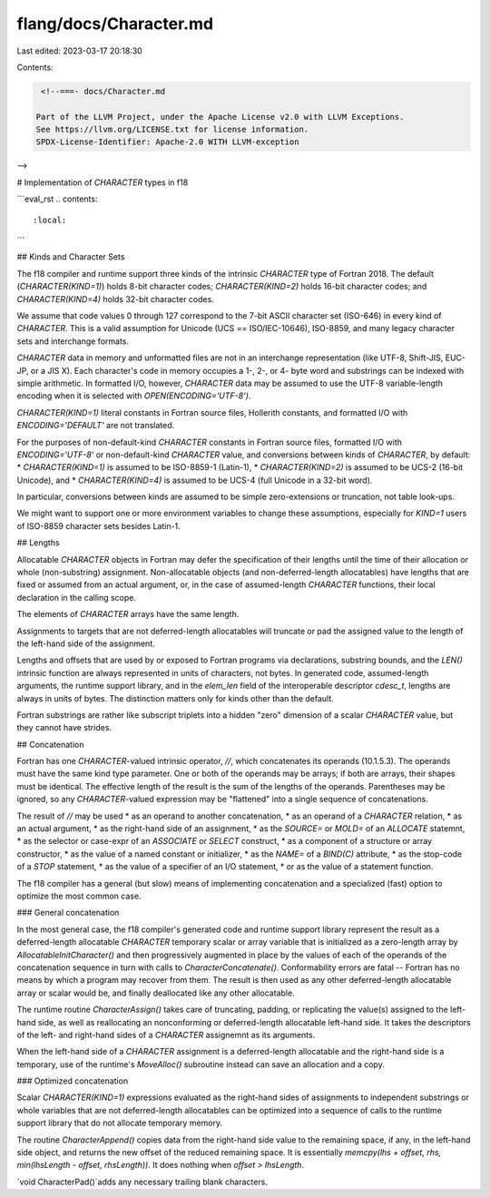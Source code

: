 flang/docs/Character.md
=======================

Last edited: 2023-03-17 20:18:30

Contents:

.. code-block:: md

    <!--===- docs/Character.md

   Part of the LLVM Project, under the Apache License v2.0 with LLVM Exceptions.
   See https://llvm.org/LICENSE.txt for license information.
   SPDX-License-Identifier: Apache-2.0 WITH LLVM-exception

-->

# Implementation of `CHARACTER` types in f18

```eval_rst
.. contents::
   :local:
```

## Kinds and Character Sets

The f18 compiler and runtime support three kinds of the intrinsic
`CHARACTER` type of Fortran 2018.
The default (`CHARACTER(KIND=1)`) holds 8-bit character codes;
`CHARACTER(KIND=2)` holds 16-bit character codes;
and `CHARACTER(KIND=4)` holds 32-bit character codes.

We assume that code values 0 through 127 correspond to
the 7-bit ASCII character set (ISO-646) in every kind of `CHARACTER`.
This is a valid assumption for Unicode (UCS == ISO/IEC-10646),
ISO-8859, and many legacy character sets and interchange formats.

`CHARACTER` data in memory and unformatted files are not in an
interchange representation (like UTF-8, Shift-JIS, EUC-JP, or a JIS X).
Each character's code in memory occupies a 1-, 2-, or 4- byte
word and substrings can be indexed with simple arithmetic.
In formatted I/O, however, `CHARACTER` data may be assumed to use
the UTF-8 variable-length encoding when it is selected with
`OPEN(ENCODING='UTF-8')`.

`CHARACTER(KIND=1)` literal constants in Fortran source files,
Hollerith constants, and formatted I/O with `ENCODING='DEFAULT'`
are not translated.

For the purposes of non-default-kind `CHARACTER` constants in Fortran
source files, formatted I/O with `ENCODING='UTF-8'` or non-default-kind
`CHARACTER` value, and conversions between kinds of `CHARACTER`,
by default:
* `CHARACTER(KIND=1)` is assumed to be ISO-8859-1 (Latin-1),
* `CHARACTER(KIND=2)` is assumed to be UCS-2 (16-bit Unicode), and
* `CHARACTER(KIND=4)` is assumed to be UCS-4 (full Unicode in a 32-bit word).

In particular, conversions between kinds are assumed to be
simple zero-extensions or truncation, not table look-ups.

We might want to support one or more environment variables to change these
assumptions, especially for `KIND=1` users of ISO-8859 character sets
besides Latin-1.

## Lengths

Allocatable `CHARACTER` objects in Fortran may defer the specification
of their lengths until the time of their allocation or whole (non-substring)
assignment.
Non-allocatable objects (and non-deferred-length allocatables) have
lengths that are fixed or assumed from an actual argument, or,
in the case of assumed-length `CHARACTER` functions, their local
declaration in the calling scope.

The elements of `CHARACTER` arrays have the same length.

Assignments to targets that are not deferred-length allocatables will
truncate or pad the assigned value to the length of the left-hand side
of the assignment.

Lengths and offsets that are used by or exposed to Fortran programs via
declarations, substring bounds, and the `LEN()` intrinsic function are always
represented in units of characters, not bytes.
In generated code, assumed-length arguments, the runtime support library,
and in the `elem_len` field of the interoperable descriptor `cdesc_t`,
lengths are always in units of bytes.
The distinction matters only for kinds other than the default.

Fortran substrings are rather like subscript triplets into a hidden
"zero" dimension of a scalar `CHARACTER` value, but they cannot have
strides.

## Concatenation

Fortran has one `CHARACTER`-valued intrinsic operator, `//`, which
concatenates its operands (10.1.5.3).
The operands must have the same kind type parameter.
One or both of the operands may be arrays; if both are arrays, their
shapes must be identical.
The effective length of the result is the sum of the lengths of the
operands.
Parentheses may be ignored, so any `CHARACTER`-valued expression
may be "flattened" into a single sequence of concatenations.

The result of `//` may be used
* as an operand to another concatenation,
* as an operand of a `CHARACTER` relation,
* as an actual argument,
* as the right-hand side of an assignment,
* as the `SOURCE=` or `MOLD=` of an `ALLOCATE` statemnt,
* as the selector or case-expr of an `ASSOCIATE` or `SELECT` construct,
* as a component of a structure or array constructor,
* as the value of a named constant or initializer,
* as the `NAME=` of a `BIND(C)` attribute,
* as the stop-code of a `STOP` statement,
* as the value of a specifier of an I/O statement,
* or as the value of a statement function.

The f18 compiler has a general (but slow) means of implementing concatenation
and a specialized (fast) option to optimize the most common case.

### General concatenation

In the most general case, the f18 compiler's generated code and
runtime support library represent the result as a deferred-length allocatable
`CHARACTER` temporary scalar or array variable that is initialized
as a zero-length array by `AllocatableInitCharacter()`
and then progressively augmented in place by the values of each of the
operands of the concatenation sequence in turn with calls to
`CharacterConcatenate()`.
Conformability errors are fatal -- Fortran has no means by which a program
may recover from them.
The result is then used as any other deferred-length allocatable
array or scalar would be, and finally deallocated like any other
allocatable.

The runtime routine `CharacterAssign()` takes care of
truncating, padding, or replicating the value(s) assigned to the left-hand
side, as well as reallocating an nonconforming or deferred-length allocatable
left-hand side.  It takes the descriptors of the left- and right-hand sides of
a `CHARACTER` assignemnt as its arguments.

When the left-hand side of a `CHARACTER` assignment is a deferred-length
allocatable and the right-hand side is a temporary, use of the runtime's
`MoveAlloc()` subroutine instead can save an allocation and a copy.

### Optimized concatenation

Scalar `CHARACTER(KIND=1)` expressions evaluated as the right-hand sides of
assignments to independent substrings or whole variables that are not
deferred-length allocatables can be optimized into a sequence of
calls to the runtime support library that do not allocate temporary
memory.

The routine `CharacterAppend()` copies data from the right-hand side value
to the remaining space, if any, in the left-hand side object, and returns
the new offset of the reduced remaining space.
It is essentially `memcpy(lhs + offset, rhs, min(lhsLength - offset, rhsLength))`.
It does nothing when `offset > lhsLength`.

`void CharacterPad()`adds any necessary trailing blank characters.


